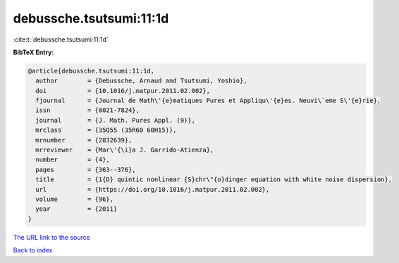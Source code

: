 debussche.tsutsumi:11:1d
========================

:cite:t:`debussche.tsutsumi:11:1d`

**BibTeX Entry:**

.. code-block:: bibtex

   @article{debussche.tsutsumi:11:1d,
     author        = {Debussche, Arnaud and Tsutsumi, Yoshio},
     doi           = {10.1016/j.matpur.2011.02.002},
     fjournal      = {Journal de Math\'{e}matiques Pures et Appliqu\'{e}es. Neuvi\`eme S\'{e}rie},
     issn          = {0021-7824},
     journal       = {J. Math. Pures Appl. (9)},
     mrclass       = {35Q55 (35R60 60H15)},
     mrnumber      = {2832639},
     mrreviewer    = {Mar\'{\i}a J. Garrido-Atienza},
     number        = {4},
     pages         = {363--376},
     title         = {1{D} quintic nonlinear {S}chr\"{o}dinger equation with white noise dispersion},
     url           = {https://doi.org/10.1016/j.matpur.2011.02.002},
     volume        = {96},
     year          = {2011}
   }

`The URL link to the source <https://doi.org/10.1016/j.matpur.2011.02.002>`__


`Back to index <../By-Cite-Keys.html>`__
